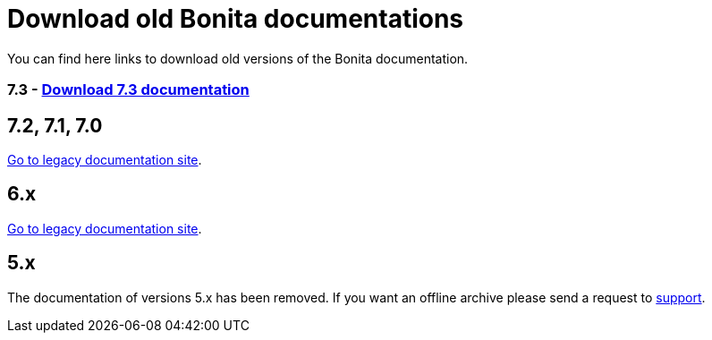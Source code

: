 = Download old Bonita documentations
:description: Download old Bonita documentation archives, in html or pdf format.

You can find here links to download old versions of the Bonita documentation.

//== HTML
//
//[NOTE]
//====
//Short description on how to use the HTML zip. Good luck Nath.
//====
//
//=== 7.4 - https://www.heyImTheLink.com[Download 7.4 documentation]
//
//
=== 7.3 - https://github.com/bonitasoft/bonita-doc/releases/download/7.3_archived/documentation-bonita-7.3_asciidoctor.zip[Download 7.3 documentation]


//== PDF
//
//[NOTE]
//====
//Short description on how to use the PDF. Good luck Nath.
//====

== 7.2, 7.1, 7.0

https://documentation-legacy.bonitasoft.com[Go to legacy documentation site].


== 6.x

https://documentation-legacy.bonitasoft.com[Go to legacy documentation site].


== 5.x

// this is the message displayed in the legacy documentation site
The documentation of versions 5.x has been removed. If you want an offline archive please send a request to https://customer.bonitasoft.com/[support].
